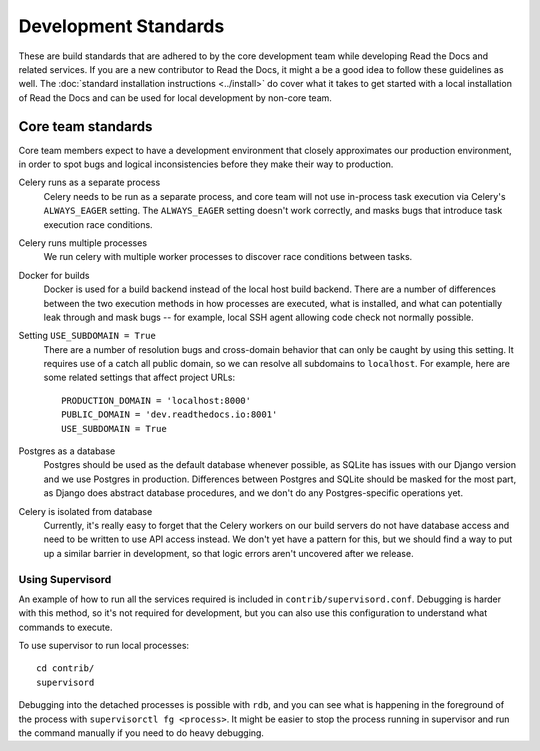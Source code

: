 Development Standards
=====================

These are build standards that are adhered to by the core development team while
developing Read the Docs and related services. If you are a new contributor to
Read the Docs, it might a be a good idea to follow these guidelines as well. The
:doc:`standard installation instructions <../install>` do cover what it takes to
get started with a local installation of Read the Docs and can be used for local
development by non-core team.

Core team standards
-------------------

Core team members expect to have a development environment that closely
approximates our production environment, in order to spot bugs and logical
inconsistencies before they make their way to production.

Celery runs as a separate process
    Celery needs to be run as a separate process, and core team will not use
    in-process task execution via Celery's ``ALWAYS_EAGER`` setting. The
    ``ALWAYS_EAGER`` setting doesn't work correctly, and masks bugs that
    introduce task execution race conditions.

Celery runs multiple processes
    We run celery with multiple worker processes to discover race conditions
    between tasks.

Docker for builds
    Docker is used for a build backend instead of the local host build backend.
    There are a number of differences between the two execution methods in how
    processes are executed, what is installed, and what can potentially leak
    through and mask bugs -- for example, local SSH agent allowing code check
    not normally possible.

Setting ``USE_SUBDOMAIN = True``
    There are a number of resolution bugs and cross-domain behavior that can
    only be caught by using this setting. It requires use of a catch all public
    domain, so we can resolve all subdomains to ``localhost``. For example, here
    are some related settings that affect project URLs::

        PRODUCTION_DOMAIN = 'localhost:8000'
        PUBLIC_DOMAIN = 'dev.readthedocs.io:8001'
        USE_SUBDOMAIN = True

Postgres as a database
    Postgres should be used as the default database whenever possible, as SQLite
    has issues with our Django version and we use Postgres in production.
    Differences between Postgres and SQLite should be masked for the most part,
    as Django does abstract database procedures, and we don't do any
    Postgres-specific operations yet.

Celery is isolated from database
    Currently, it's really easy to forget that the Celery workers on our build
    servers do not have database access and need to be written to use API access
    instead. We don't yet have a pattern for this, but we should find a way to
    put up a similar barrier in development, so that logic errors aren't
    uncovered after we release.

Using Supervisord
~~~~~~~~~~~~~~~~~

An example of how to run all the services required is included in
``contrib/supervisord.conf``. Debugging is harder with this method, so it's not
required for development, but you can also use this configuration to understand
what commands to execute.

To use supervisor to run local processes::

    cd contrib/
    supervisord

Debugging into the detached processes is possible with ``rdb``, and you can see
what is happening in the foreground of the process with ``supervisorctl fg
<process>``. It might be easier to stop the process running in supervisor and
run the command manually if you need to do heavy debugging.
